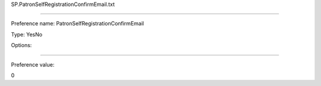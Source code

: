 SP.PatronSelfRegistrationConfirmEmail.txt

----------

Preference name: PatronSelfRegistrationConfirmEmail

Type: YesNo

Options: 

----------

Preference value: 



0

























